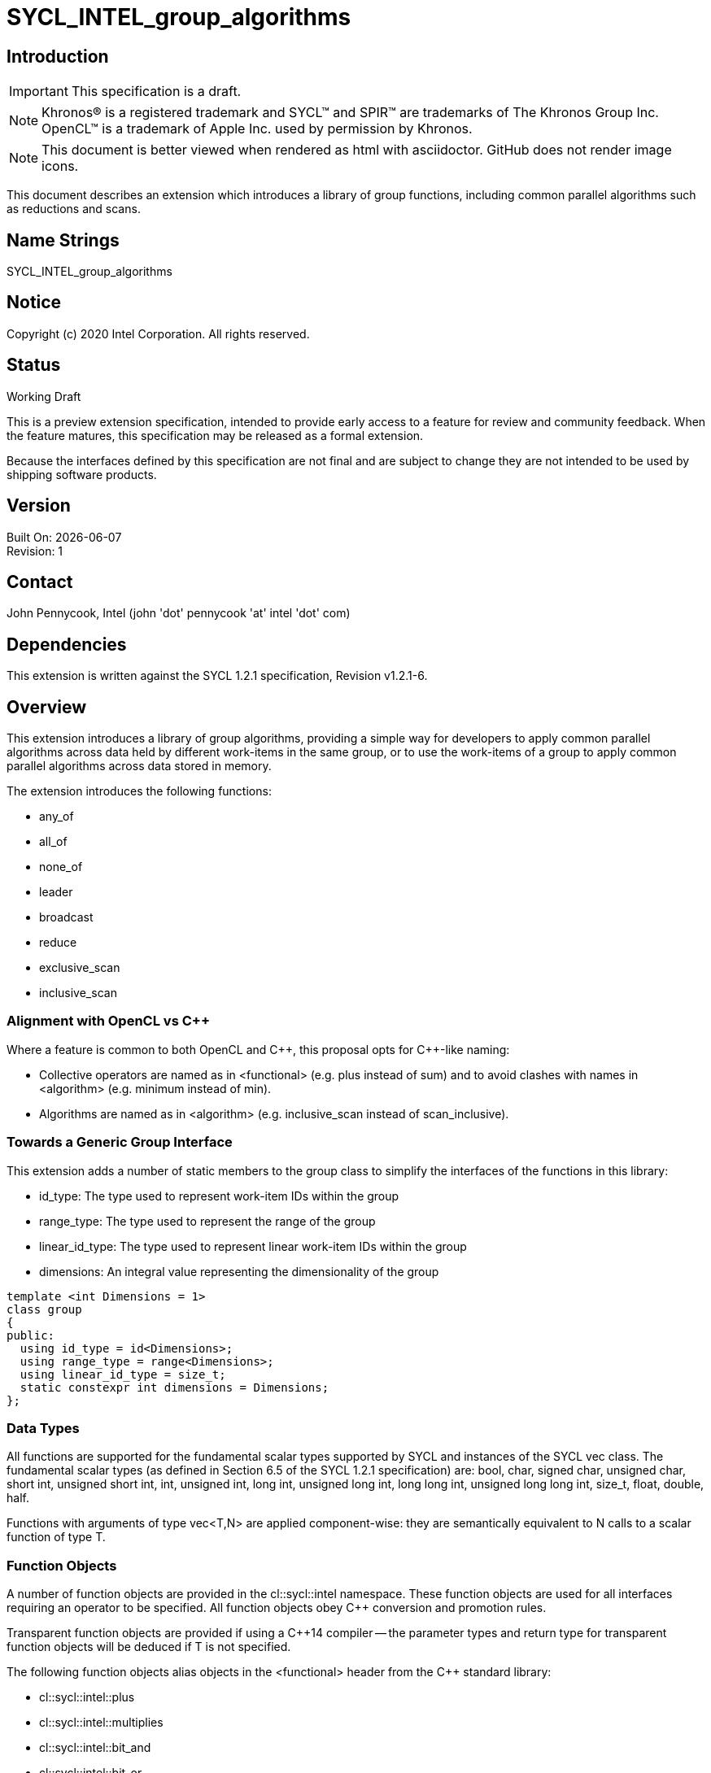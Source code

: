= SYCL_INTEL_group_algorithms
:source-highlighter: coderay
:coderay-linenums-mode: table

// This section needs to be after the document title.
:doctype: book
:toc2:
:toc: left
:encoding: utf-8
:lang: en

:blank: pass:[ +]

// Set the default source code type in this document to C++,
// for syntax highlighting purposes.  This is needed because
// docbook uses c++ and html5 uses cpp.
:language: {basebackend@docbook:c++:cpp}

== Introduction
IMPORTANT: This specification is a draft.

NOTE: Khronos(R) is a registered trademark and SYCL(TM) and SPIR(TM) are trademarks of The Khronos Group Inc.  OpenCL(TM) is a trademark of Apple Inc. used by permission by Khronos.

NOTE: This document is better viewed when rendered as html with asciidoctor.  GitHub does not render image icons.

This document describes an extension which introduces a library of group functions, including common parallel algorithms such as reductions and scans.

== Name Strings

+SYCL_INTEL_group_algorithms+

== Notice

Copyright (c) 2020 Intel Corporation.  All rights reserved.

== Status

Working Draft

This is a preview extension specification, intended to provide early access to a feature for review and community feedback. When the feature matures, this specification may be released as a formal extension.

Because the interfaces defined by this specification are not final and are subject to change they are not intended to be used by shipping software products.

== Version

Built On: {docdate} +
Revision: 1

== Contact
John Pennycook, Intel (john 'dot' pennycook 'at' intel 'dot' com)

== Dependencies

This extension is written against the SYCL 1.2.1 specification, Revision v1.2.1-6.

== Overview

This extension introduces a library of group algorithms, providing a simple way for developers to apply common parallel algorithms across data held by different work-items in the same group, or to use the work-items of a group to apply common parallel algorithms across data stored in memory.

The extension introduces the following functions:

- +any_of+
- +all_of+
- +none_of+
- +leader+
- +broadcast+
- +reduce+
- +exclusive_scan+
- +inclusive_scan+

=== Alignment with OpenCL vs C++

Where a feature is common to both OpenCL and {cpp}, this proposal opts for {cpp}-like naming:

- Collective operators are named as in +<functional>+ (e.g. +plus+ instead of +sum+) and to avoid clashes with names in +<algorithm>+ (e.g. +minimum+ instead of +min+).
- Algorithms are named as in +<algorithm>+ (e.g. +inclusive_scan+ instead of +scan_inclusive+).

=== Towards a Generic Group Interface

This extension adds a number of static members to the +group+ class to simplify the interfaces of the functions in this library:

- +id_type+: The type used to represent work-item IDs within the group
- +range_type+: The type used to represent the range of the group
- +linear_id_type+: The type used to represent linear work-item IDs within the group
- +dimensions+: An integral value representing the dimensionality of the group

[source, c++]
----
template <int Dimensions = 1>
class group
{
public:
  using id_type = id<Dimensions>;
  using range_type = range<Dimensions>;
  using linear_id_type = size_t;
  static constexpr int dimensions = Dimensions;
};
----

=== Data Types

All functions are supported for the fundamental scalar types supported by SYCL and instances of the SYCL +vec+ class. The fundamental scalar types (as defined in Section 6.5 of the SYCL 1.2.1 specification) are: +bool+, +char+, +signed char+, +unsigned char+, +short int+, +unsigned short int+, +int+, +unsigned int+, +long int+, +unsigned long int+, +long long int+, +unsigned long long int+, +size_t+, +float+, +double+, +half+.

Functions with arguments of type +vec<T,N>+ are applied component-wise: they are semantically equivalent to N calls to a scalar function of type +T+.

=== Function Objects

A number of function objects are provided in the +cl::sycl::intel+ namespace.  These function objects are used for all interfaces requiring an operator to be specified.  All function objects obey C++ conversion and promotion rules.

Transparent function objects are provided if using a {cpp}14 compiler -- the parameter types and return type for transparent function objects will be deduced if +T+ is not specified.

The following function objects alias objects in the +<functional>+ header from the {cpp} standard library:

- +cl::sycl::intel::plus+
- +cl::sycl::intel::multiplies+
- +cl::sycl::intel::bit_and+
- +cl::sycl::intel::bit_or+
- +cl::sycl::intel::bit_xor+
- +cl::sycl::intel::logical_and+
- +cl::sycl::intel::logical_or+
/
New function objects without {cpp} standard library equivalents are defined in the table below:

|===
|Function Object|Description

|+template <typename T=void> struct minimum;+
|+T operator(const T&, const T&) const+ applies +std::less+ to its arguments, in the same order, then returns the lesser argument unchanged.

|+template <typename T=void> struct maximum;+
|+T operator(const T&, const T&) const+ applies +std::greater+ to its arguments, in the same order, then returns the greater argument unchanged.
|===

=== Functions

The group algorithms library is based on the algorithms library described in Section 28 of the {cpp}17 standard.  The syntax and restrictions are aligned, with two notable differences: the first argument to each function is a group of work-items, in place of an execution policy; and pointers are accepted in place of iterators in order to guarantee that address space information is visible to the compiler.

Group algorithms are performed collaboratively by the work-items in a group. All functions therefore act as synchronization points and must be encountered in converged control flow by all work-items in the group -- if one work-item in the group reaches the function, then all work-items in the group must reach the function.  Additionally, restrictions may be placed on the arguments passed to each function in order to ensure that all work-items in the group agree on the operation that is being performed.  Any such restrictions on the arguments passed to a function are defined within the descriptions of those functions.

Many functions provide at least two overloads: one operating directly on data produced by the work-items in the group, and another operating on a range of data in memory specified by a pair of pointers.  If the pointers passed to such a group function are not the same for all work-items in the group, their behavior is undefined.  How the elements of a range are processed by the work-items in a group is undefined.

Using functions from the group algorithms library inside of a kernel may introduce additional limits on the resources available to user code inside the same kernel (e.g. private memory, work-group local memory).  The behavior of these limits is implementation-defined, but must be reflected by calls to kernel querying functions such as +kernel::get_work_group_info+.

It is undefined behavior for any of these functions to be invoked within a +parallel_for_work_group+ or +parallel_for_work_item+ context, but this restriction may be lifted in a future version of the proposal.

All restrictions on acceptable group types, input types and function objects must be implemented as constraints.

==== Vote

|===
|Function|Description

|+template <typename Group> bool any_of(Group g, bool pred);+
|Return +true+ if _pred_ is +true+ for any work-item in the group.

|+template <typename Group> bool all_of(Group g, bool pred);+
|Return +true+ if _pred_ is +true+ for all work-items in the group.

|+template <typename Group> bool none_of(Group g, bool pred);+
|Return +true+ if _pred_ is +true+ for no work-items in the group.

|+template <typename Group, typename T, class Predicate> bool any_of(Group g, T x, Predicate pred);+
|Return +true+ if _pred(x)_ is +true+ for any work-item in the group.  _pred_ must be the same for all work-items in the group.

|+template <typename Group, typename T, class Predicate> bool all_of(Group g, T x, Predicate pred);+
|Return +true+ if _pred(x)_ is +true+ for all work-items in the group. _pred_ must be the same for all work-items in the group.

|+template <typename Group, typename T, class Predicate> bool none_of(Group g, T x, Predicate pred);+
|Return +true+ if _pred(x)_ is +true+ for no work-items in the group. _pred_ must be the same for all work-items in the group.
|===

|===
|Function|Description

|+template <typename Group, typename Ptr, class Predicate> bool any_of(Group g, Ptr first, Ptr last, Predicate pred);+
|Return +true+ if _pred_ returns +true+ for any element in the range [_first_, _last_). _first_, _last_ and _pred_ must be the same for all work-items in the group.

|+template <typename Group, typename Ptr, class Predicate> bool all_of(Group g, Ptr first, Ptr last, Predicate pred);+
|Return +true+ if _pred_ returns +true+ for all elements in the range [_first_, _last_). _first_, _last_ and _pred_ must be the same for all work-items in the group.

|+template <typename Group, typename Ptr, class Predicate> bool none_of(Group g, Ptr first, Ptr last, Predicate pred);+
|Return +true+ if _pred_ returns +true+ for no element in the range [_first_, _last_). _first_, _last_ and _pred_ must be the same for all work-items in the group.
|===

==== Elect

The +leader+ function provides a mechanism to _elect_ a single work-item as the leader of the group, commonly in order to execute a task once per group.

|===
|Function|Description

|+template <typename Group> bool leader(Group g);+
|Return +true+ for exactly one work-item in the group, if the calling work-item is the elected leader of the group.  Every call to +leader+ with the same group _g_ must elect the same work-item.
|===

==== Collectives

In this section, the meaning of "exclusive scan" and "inclusive scan" are as defined in Sections 29.8.7 and 29.8.8 of the {cpp}17 specification, respectively.

The return types of the collective functions in {cpp}17 are not deduced from the return type of the specified binary operator, but from either the type of the input values or the type of the initialization value (if one is provided).  This is error-prone and can lead to unexpected behavior (e.g. specifying an initial value of `0` instead of `0.0f` for a floating-point reduction will cause the results to be accumulated in an integer).  To minimize the chances of encountering such errors, the collective functions in the group algorithms library place additional restrictions on type combinations that can be deduced.

|===
|Function|Description

|+template <typename Group, typename T> T broadcast(Group g, T x);+
|Broadcast the value of _x_ from the work-item with the lowest id to all work-items within the group.

|+template <typename Group, typename T> T broadcast(Group g, T x, Group::linear_id_type local_linear_id);+
|Broadcast the value of _x_ from the work-item with the specified linear id to all work-items within the group.  The value of _local_linear_id_ must be the same for all work-items in the group.

|+template <typename Group, typename T> T broadcast(Group g, T x, Group::id_type local_id);+
|Broadcast the value of _x_ from the work-item with the specified id to all work-items within the group. The value of _local_id_ must be the same for all work-items in the group, and its dimensionality must match the dimensionality of the group.

|+template <typename Group, typename T, class BinaryOperation> T reduce(Group g, T x, BinaryOperation binary_op);+
|Combine the values of _x_ from all work-items in the group using the operator _binary_op_, which must be one of the group algorithms library function objects.  _binary_op_ must be the same for all work-items in the group. _binary_op(x, x)_ must return a value of type _T_.

|+template <typename Group, typename V, typename T, class BinaryOperation> T reduce(Group g, V x, T init, BinaryOperation binary_op);+
|Combine the values of _x_ from all work-items in the group using an initial value of _init_ and the operator _binary_op_, which must be one of the group algorithms library function objects. _binary_op_ must be the same for all work-items in the group.  _binary_op(init, x)_ must return a value of type _T_.

|+template <typename Group, typename T, class BinaryOperation> T exclusive_scan(Group g, T x, BinaryOperation binary_op);+
|Perform an exclusive scan over the values of _x_ from all work-items in the group using the operator _binary_op_, which must be one of the group algorithms library function objects.  The value returned on work-item +i+ is the exclusive scan of the first +i+ work-items in the group and the identity value of _binary_op_. For multi-dimensional groups, the order of work-items in the group is determined by their linear id. _binary_op_ must be the same for all work-items in the group. _binary_op(x, x)_ must return a value of type _T_.

|+template <typename Group, typename V, typename T, class BinaryOperation> T exclusive_scan(Group g, V x, T init, BinaryOperation binary_op);+
|Perform an exclusive scan over the values of _x_ from all work-items in the group using the operator _binary_op_, which must be one of the group algorithms library function objects.  The value returned on work-item +i+ is the exclusive scan of the first +i+ work items in the group and an initial value specified by _init_. For multi-dimensional groups, the order of work-items in the group is determined by their linear id. _init_ and _binary_op_ must be the same for all work-items in the group. _binary_op(init, x)_ must return a value of type _T_.

|+template <typename Group, typename T, class BinaryOperation> T inclusive_scan(Group g, T x, BinaryOperation binary_op);+
|Perform an inclusive scan over the values of _x_ from all work-items in the group using the operator _binary_op_, which must be one of the group algorithms library function objects.  The value returned on work-item +i+ is the inclusive scan of the first +i+ work items in the group. For multi-dimensional groups, the order of work-items in the group is determined by their linear id.  _binary_op_ must be the same for all work-items in the group. _binary_op(x, x)_ must return a value of type _T_.

|+template <typename Group, typename V, class BinaryOperation, typename T> T inclusive_scan(Group g, V x, BinaryOperation binary_op, T init);+
|Perform an inclusive scan over the values of _x_ from all work-items in the group using the operator _binary_op_, which must be one of the group algorithms library function objects.  The value returned on work-item +i+ is the inclusive scan of the first +i+ work items in the group and an initial value specified by _init_. For multi-dimensional groups, the order of work-items in the group is determined by their linear id.  _binary_op_ and _init_ must be the same for all work-items in the group. _binary_op(init, x)_ must return a value of type _T_.
|===

|===
|Function|Description

|+template <typename Group, typename Ptr, class BinaryOperation> Ptr::element_type reduce(Group g, Ptr first, Ptr last, BinaryOperation binary_op);+
|Combine the values in the range [_first_, _last_) using the operator _binary_op_, which must be one of the group algorithms library function objects.  _first_, _last_ and _binary_op_ must be the same for all work-items in the group. _binary_op(*first, *first)_ must return a value of type _Ptr::element_type_.

|+template <typename Group, typename Ptr, typename T, class BinaryOperation> T reduce(Group g, Ptr first, Ptr last, T init, BinaryOperation binary_op);+
|Combine the values in the range [_first_, _last_) using an initial value of _init_ and the operator _binary_op_, which must be one of the group algorithms library function objects.  _first_, _last_, _init__ and _binary_op_ must be the same for all work-items in the group.  _binary_op(init, *first)_ must return a value of type _T_.

|+template <typename Group, typename InPtr, typename OutPtr, class BinaryOperation> OutPtr exclusive_scan(Group g, InPtr first, InPtr last, OutPtr result, BinaryOperation binary_op);+
|Perform an exclusive scan over the values in the range [_first_, _last_) using the operator _binary_op_, which must be one of the group algorithms library function objects.  The value written to +result + i+ is the exclusive scan of the first +i+ values in the range and the identity value of _binary_op_.  Returns a pointer to the end of the output range.  _first_, _last_, _result_ and _binary_op_ must be the same for all work-items in the group. _binary_op(*first, *first)_ must return a value of type _OutPtr::element_type_.

|+template <typename Group, typename InPtr, typename OutPtr, typename T, class BinaryOperation> OutPtr exclusive_scan(Group g, InPtr first, InPtr last, OutPtr result, T init, BinaryOperation binary_op);+
|Perform an exclusive scan over the values in the range [_first_, _last_) using the operator _binary_op_, which must be one of the group algorithms library function objects.  The value written to +result + i+ is the exclusive scan of the first +i+ values in the range and an initial value specified by _init_.  Returns a pointer to the end of the output range. _first_, _last_, _result_, _init_ and _binary_op_ must be the same for all work-items in the group. _binary_op(init, *first)_ must return a value of type _T_.

|+template <typename Group, typename InPtr, typename OutPtr, class BinaryOperation> OutPtr inclusive_scan(Group g, InPtr first, InPtr last, OutPtr result, BinaryOperation binary_op);+
|Perform an inclusive scan over the values in the range [_first_, _last_) using the operator _binary_op_, which must be one of the group algorithms library function objects.  The value written to +result + i+ is the inclusive scan of the first +i+ values in the range. Returns a pointer to the end of the output range. _first_, _last_, _result_ and _binary_op_ must be the same for all work-items in the group. _binary_op(*first, *first)_ must return a value of type _OutPtr::element_type_.

|+template <typename Group, typename InPtr, typename OutPtr, class BinaryOperation, typename T> OutrPtr inclusive_scan(Group g, InPtr first, InPtr last, OutPtr result, BinaryOperation binary_op, T init);+
|Perform an inclusive scan over the values in the range [_first_, _last_) using the operator _binary_op_, which must be one of the group algorithms library function objects.  The value written to +result + i+ is the inclusive scan of the first +i+ values in the range and an initial value specified by _init_. Returns a pointer to the end of the output range. _first_, _last_, _result_, _binary_op_ and _init_ must be the same for all work-items in the group. _binary_op(init, *first)_ must return a value of type _T_.
|===

== Issues

None.

//. asd
//+
//--
//*RESOLUTION*: Not resolved.
//--

. How should `is_native_function_object` work?  Does it represent what is minimally required by the specification, or what the implementation really supports?
--
*RESOLUTION*: The `is_native_function_object` trait has been removed.  It proved too difficult to implement something that returned sensible values for transparent function objects (e.g. `std::plus<void>`) that did not also require checking additional traits for each individual group algorithm.  Requiring the user to implement their own checks based on type requirements outlined in the specification would make it significantly harder for implementers to extend the algorithms to types and function objects beyond what is specified.  Using constrained forms of the algorithms instead allows a user to determine whether an implementation of a particular algorithm exists using the C++ detection idiom.
--

== Revision History

[cols="5,15,15,70"]
[grid="rows"]
[options="header"]
|========================================
|Rev|Date|Author|Changes
|1|2020-01-30|John Pennycook|*Initial public working draft*
|2|2020-09-10|John Pennycook|*Remove is_native_function_object and clarify which requirements are constraints*
|========================================

//************************************************************************
//Other formatting suggestions:
//
//* Use *bold* text for host APIs, or [source] syntax highlighting.
//* Use +mono+ text for device APIs, or [source] syntax highlighting.
//* Use +mono+ text for extension names, types, or enum values.
//* Use _italics_ for parameters.
//************************************************************************
